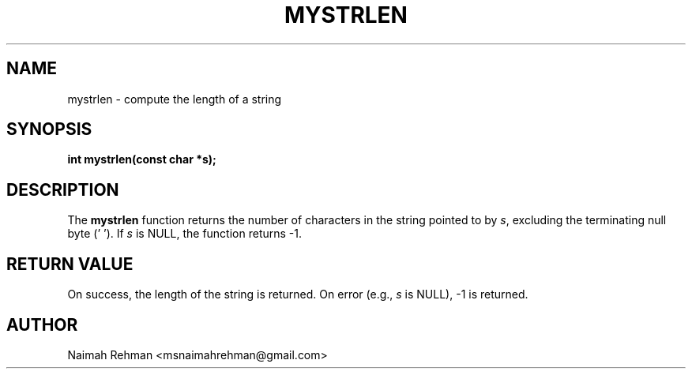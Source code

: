 

.TH MYSTRLEN 3 "2025-09-21" "libmyutils" "Library functions"
.SH NAME
mystrlen \- compute the length of a string
.SH SYNOPSIS
.B int mystrlen(const char *s);
.SH DESCRIPTION
The \fBmystrlen\fR function returns the number of characters in the string
pointed to by \fIs\fR, excluding the terminating null byte ('\0').
If \fIs\fR is NULL, the function returns -1.
.SH RETURN VALUE
On success, the length of the string is returned.
On error (e.g., \fIs\fR is NULL), -1 is returned.
.SH AUTHOR
Naimah Rehman <msnaimahrehman@gmail.com>

